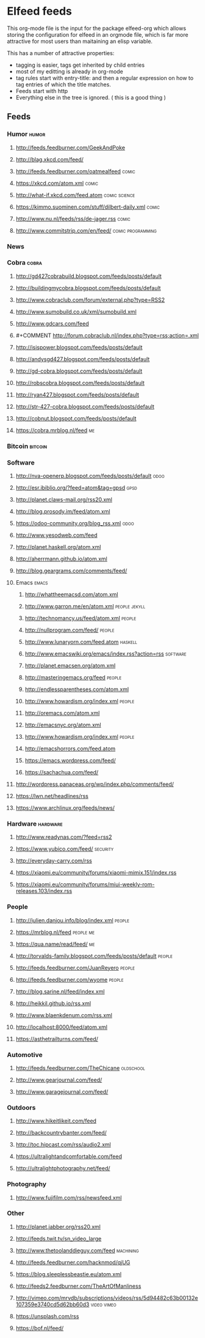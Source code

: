 * Elfeed feeds
This org-mode file is the input for the package elfeed-org which
allows storing the configuration for elfeed in an orgmode file, which
is far more attractive for most users than maitaining an elisp
variable.

This has a number of attractive properties:
- tagging is easier, tags get inherited by child entries
- most of my editting is already in org-mode
- tag rules start with entry-title: and then a regular expression on
  how to tag entries of which the title matches.
- Feeds start with http
- Everything else in the tree is ignored. ( this is a good thing )

** Feeds
:PROPERTIES:
:ID:       elfeed
:END:
*** Humor                                                                                                                         :humor:
**** http://feeds.feedburner.com/GeekAndPoke
**** http://blag.xkcd.com/feed/ 
**** http://feeds.feedburner.com/oatmealfeed                                                                                     :comic:
**** https://xkcd.com/atom.xml                                                                                                   :comic:
**** http://what-if.xkcd.com/feed.atom                                                                                   :comic:science:
**** https://kimmo.suominen.com/stuff/dilbert-daily.xml                                                                          :comic:
**** http://www.nu.nl/feeds/rss/de-jager.rss                                                                                     :comic:
**** http://www.commitstrip.com/en/feed/                                                                             :comic:programming:
*** News
*** Cobra                                                                                                                         :cobra:
**** http://gd427cobrabuild.blogspot.com/feeds/posts/default
**** http://buildingmycobra.blogspot.com/feeds/posts/default
**** http://www.cobraclub.com/forum/external.php?type=RSS2
**** http://www.sumobuild.co.uk/xml/sumobuild.xml
**** http://www.gdcars.com/feed
**** #+COMMENT http://forum.cobraclub.nl/index.php?type=rss;action=.xml
**** http://isispower.blogspot.com/feeds/posts/default
**** http://andysgd427.blogspot.com/feeds/posts/default
**** http://gd-cobra.blogspot.com/feeds/posts/default
**** http://robscobra.blogspot.com/feeds/posts/default
**** http://ryan427.blogspot.com/feeds/posts/default
**** http://str-427-cobra.blogspot.com/feeds/posts/default
**** http://cobnut.blogspot.com/feeds/posts/default
**** https://cobra.mrblog.nl/feed                                                                                                   :me:
*** Bitcoin                                                                                                                     :bitcoin:
*** Software
**** http://nva-openerp.blogspot.com/feeds/posts/default                                                                          :odoo:
**** http://esr.ibiblio.org/?feed=atom&tag=gpsd                                                                                   :gpsd:
**** http://planet.claws-mail.org/rss20.xml
**** http://blog.prosody.im/feed/atom.xml
**** https://odoo-community.org/blog_rss.xml                                                                                      :odoo:
**** http://www.yesodweb.com/feed
**** http://planet.haskell.org/atom.xml
**** http://aherrmann.github.io/atom.xml
**** http://blog.geargrams.com/comments/feed/
**** Emacs                                                                                                                       :emacs:
***** http://whattheemacsd.com/atom.xml
***** http://www.garron.me/en/atom.xml                                                                                  :people:jekyll:
***** http://technomancy.us/feed/atom.xml                                                                                      :people:
***** http://nullprogram.com/feed/                                                                                             :people:
***** http://www.lunaryorn.com/feed.atom                                                                                      :haskell:
***** http://www.emacswiki.org/emacs/index.rss?action=rss                                                                    :software:
***** http://planet.emacsen.org/atom.xml
***** http://masteringemacs.org/feed                                                                                           :people:
***** http://endlessparentheses.com/atom.xml
***** http://www.howardism.org/index.xml                                                                                       :people:
***** http://oremacs.com/atom.xml
***** http://emacsnyc.org/atom.xml
***** http://www.howardism.org/index.xml                                                                                       :people:
***** http://emacshorrors.com/feed.atom
***** https://emacs.wordpress.com/feed/
***** https://sachachua.com/feed/
**** http://wordpress.panaceas.org/wp/index.php/comments/feed/
**** https://lwn.net/headlines/rss
**** https://www.archlinux.org/feeds/news/

*** Hardware                                                                                                                   :hardware:
**** http://www.readynas.com/?feed=rss2
**** https://www.yubico.com/feed/                                                                                             :security:
**** http://everyday-carry.com/rss
**** https://xiaomi.eu/community/forums/xiaomi-mimix.151/index.rss
**** https://xiaomi.eu/community/forums/miui-weekly-rom-releases.103/index.rss
*** People
**** http://julien.danjou.info/blog/index.xml                                                                                   :people:
**** https://mrblog.nl/feed                                                                                                  :people:me:
**** https://qua.name/read/feed/                                                                                                    :me:
**** http://torvalds-family.blogspot.com/feeds/posts/default                                                                    :people:
**** http://feeds.feedburner.com/JuanReyero                                                                                     :people:
**** http://feeds.feedburner.com/wyome                                                                                          :people:
**** http://blog.sarine.nl/feed/index.xml
**** http://heikkil.github.io/rss.xml
**** http://www.blaenkdenum.com/rss.xml
**** http://localhost:8000/feed/atom.xml
**** https://asthetrailturns.com/feed/
*** Automotive
**** http://feeds.feedburner.com/TheChicane                                                                                  :oldschool:
**** http://www.gearjournal.com/feed/
**** http://www.garagejournal.com/feed/
*** Outdoors
**** http://www.hikeitlikeit.com/feed
**** http://backcountrybanter.com/feed/
**** http://toc.hipcast.com/rss/audio2.xml
**** https://ultralightandcomfortable.com/feed
**** http://ultralightphotography.net/feed/
*** Photography
**** http://www.fujifilm.com/rss/newsfeed.xml

*** Other
**** http://planet.jabber.org/rss20.xml
**** http://feeds.twit.tv/sn_video_large
**** http://www.thetoolanddieguy.com/feed                                                                                    :machining:
**** http://feeds.feedburner.com/hacknmod/qjUG
**** https://blog.sleeplessbeastie.eu/atom.xml
**** http://feeds2.feedburner.com/TheArtOfManliness
**** http://vimeo.com/mrvdb/subscriptions/videos/rss/5d94482c63b00132e107359e3740cd5d62bb60d3                              :video:vimeo:
**** https://unsplash.com/rss
**** https://bof.nl/feed/
